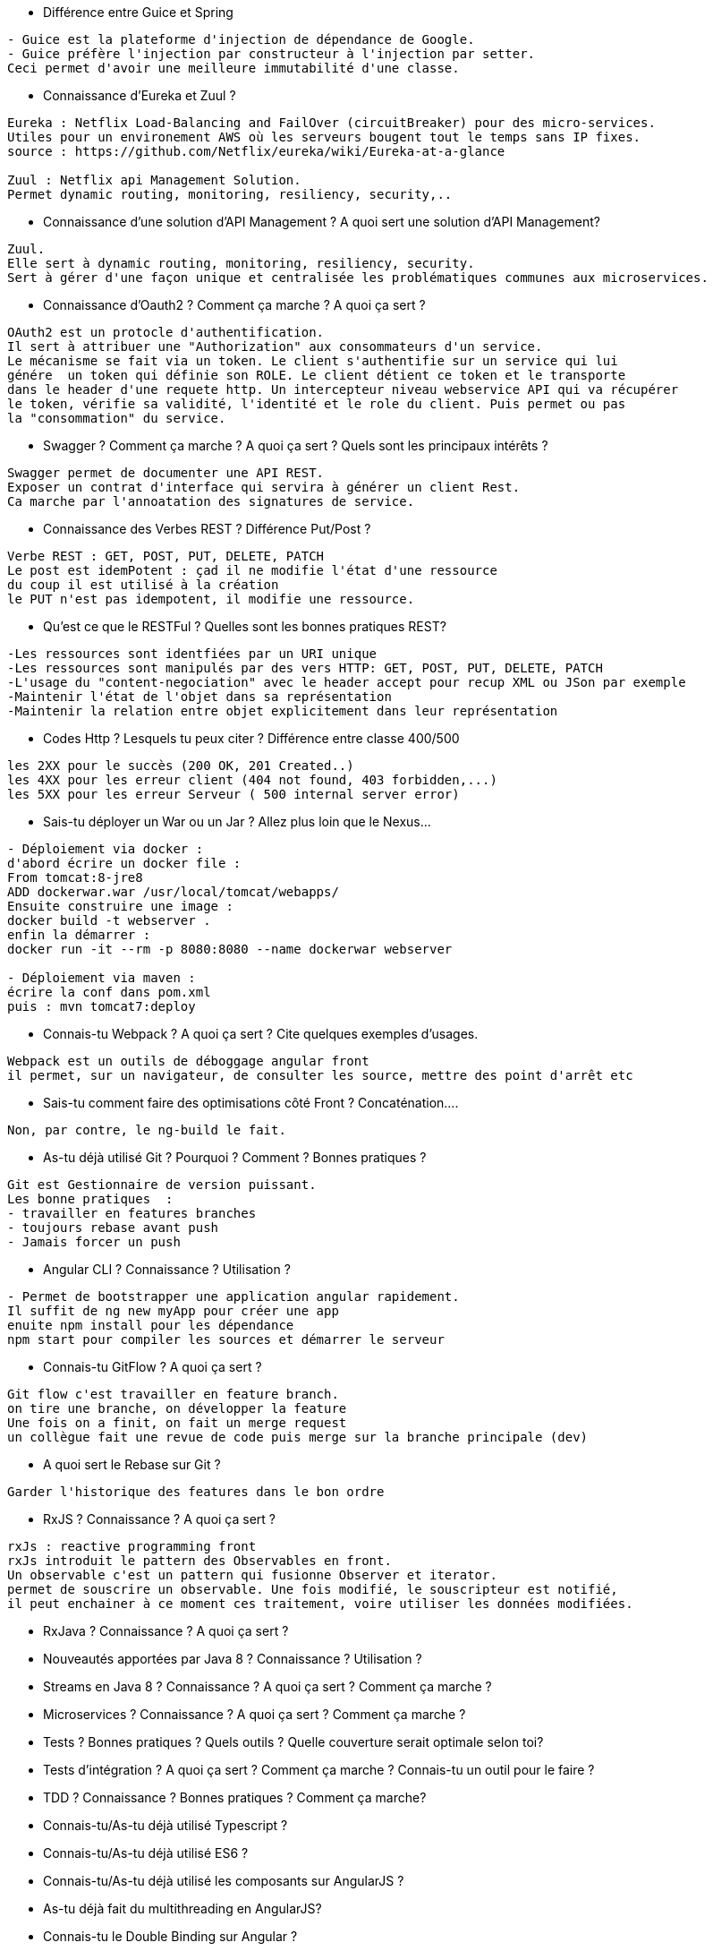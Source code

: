 * Différence entre Guice et Spring

-----------------
- Guice est la plateforme d'injection de dépendance de Google.
- Guice préfère l'injection par constructeur à l'injection par setter.
Ceci permet d'avoir une meilleure immutabilité d'une classe.
----------------- 

* Connaissance d’Eureka et Zuul ?

-----------------
Eureka : Netflix Load-Balancing and FailOver (circuitBreaker) pour des micro-services.
Utiles pour un environement AWS où les serveurs bougent tout le temps sans IP fixes.
source : https://github.com/Netflix/eureka/wiki/Eureka-at-a-glance

Zuul : Netflix api Management Solution. 
Permet dynamic routing, monitoring, resiliency, security,..
----------------- 

* Connaissance d’une solution d’API Management ? A quoi sert une solution d’API Management?

-----------------
Zuul.
Elle sert à dynamic routing, monitoring, resiliency, security.
Sert à gérer d'une façon unique et centralisée les problématiques communes aux microservices.
----------------- 

* Connaissance d’Oauth2 ? Comment ça marche ? A quoi ça sert ?

-----------------
OAuth2 est un protocle d'authentification.
Il sert à attribuer une "Authorization" aux consommateurs d'un service.
Le mécanisme se fait via un token. Le client s'authentifie sur un service qui lui
génére  un token qui définie son ROLE. Le client détient ce token et le transporte
dans le header d'une requete http. Un intercepteur niveau webservice API qui va récupérer
le token, vérifie sa validité, l'identité et le role du client. Puis permet ou pas 
la "consommation" du service.
----------------- 

* Swagger ? Comment ça marche ? A quoi ça sert ? Quels sont les principaux intérêts ?

-----------------
Swagger permet de documenter une API REST.
Exposer un contrat d'interface qui servira à générer un client Rest.
Ca marche par l'annoatation des signatures de service.
----------------- 

* Connaissance des Verbes REST ? Différence Put/Post ?

-----------------
Verbe REST : GET, POST, PUT, DELETE, PATCH
Le post est idemPotent : çad il ne modifie l'état d'une ressource
du coup il est utilisé à la création
le PUT n'est pas idempotent, il modifie une ressource.
----------------- 

* Qu'est ce que le RESTFul ? Quelles sont les bonnes pratiques REST?

-----------------
-Les ressources sont identfiées par un URI unique
-Les ressources sont manipulés par des vers HTTP: GET, POST, PUT, DELETE, PATCH
-L'usage du "content-negociation" avec le header accept pour recup XML ou JSon par exemple
-Maintenir l'état de l'objet dans sa représentation
-Maintenir la relation entre objet explicitement dans leur représentation
----------------- 

* Codes Http ? Lesquels tu peux citer ? Différence entre classe 400/500

-----------------
les 2XX pour le succès (200 OK, 201 Created..)
les 4XX pour les erreur client (404 not found, 403 forbidden,...)
les 5XX pour les erreur Serveur ( 500 internal server error)
----------------- 

* Sais-tu déployer un War ou un Jar ? Allez plus loin que le Nexus…

-----------------
- Déploiement via docker : 
d'abord écrire un docker file :
From tomcat:8-jre8
ADD dockerwar.war /usr/local/tomcat/webapps/
Ensuite construire une image :
docker build -t webserver .
enfin la démarrer :
docker run -it --rm -p 8080:8080 --name dockerwar webserver

- Déploiement via maven :
écrire la conf dans pom.xml 
puis : mvn tomcat7:deploy 
----------------- 

* Connais-tu Webpack ? A quoi ça sert ? Cite quelques exemples d’usages.

-----------------
Webpack est un outils de déboggage angular front
il permet, sur un navigateur, de consulter les source, mettre des point d'arrêt etc
----------------- 

* Sais-tu comment faire des optimisations côté Front ? Concaténation….

-----------------
Non, par contre, le ng-build le fait.
----------------- 

* As-tu déjà utilisé Git ? Pourquoi ? Comment ? Bonnes pratiques ?

-----------------
Git est Gestionnaire de version puissant.
Les bonne pratiques  :
- travailler en features branches
- toujours rebase avant push
- Jamais forcer un push
----------------- 

* Angular CLI ? Connaissance ? Utilisation ?

-----------------
- Permet de bootstrapper une application angular rapidement.
Il suffit de ng new myApp pour créer une app
enuite npm install pour les dépendance
npm start pour compiler les sources et démarrer le serveur
----------------- 

* Connais-tu GitFlow ? A quoi ça sert ?

-----------------
Git flow c'est travailler en feature branch.
on tire une branche, on développer la feature 
Une fois on a finit, on fait un merge request
un collègue fait une revue de code puis merge sur la branche principale (dev)
----------------- 

* A quoi sert le Rebase sur Git ?

-----------------
Garder l'historique des features dans le bon ordre
----------------- 

* RxJS ? Connaissance ? A quoi ça sert ?

-----------------
rxJs : reactive programming front
rxJs introduit le pattern des Observables en front.
Un observable c'est un pattern qui fusionne Observer et iterator.
permet de souscrire un observable. Une fois modifié, le souscripteur est notifié,
il peut enchainer à ce moment ces traitement, voire utiliser les données modifiées.
----------------- 

* RxJava ? Connaissance ? A quoi ça sert ?

-----------------

----------------- 

* Nouveautés apportées par Java 8 ? Connaissance ? Utilisation ?

-----------------

----------------- 

* Streams en Java 8 ? Connaissance ? A quoi ça sert ? Comment ça marche ?

-----------------

----------------- 

* Microservices ? Connaissance ? A quoi ça sert ? Comment ça marche ?

-----------------

----------------- 

* Tests ? Bonnes pratiques ? Quels outils ? Quelle couverture serait optimale selon toi?

-----------------

----------------- 

* Tests d’intégration ? A quoi ça sert ? Comment ça marche ? Connais-tu un outil pour le faire ?

-----------------

----------------- 

* TDD ? Connaissance ? Bonnes pratiques ? Comment ça marche?

-----------------

----------------- 

* Connais-tu/As-tu déjà utilisé Typescript ?

-----------------

----------------- 

* Connais-tu/As-tu déjà utilisé ES6 ?

-----------------

----------------- 

* Connais-tu/As-tu déjà utilisé les composants sur AngularJS ?

-----------------

----------------- 

* As-tu déjà fait du multithreading en AngularJS?

-----------------

----------------- 

* Connais-tu le Double Binding sur Angular ?

-----------------

----------------- 

* Imagine que tu as un problème de performance sur ton application web ? Comment tu t'y prend
pour l'identifier/le résoudre ?

-----------------

----------------- 

* Comment tu expliquerais une promesse en angular à un développeur plus junior que toi ?

-----------------

----------------- 

* Quel est le ratio entre dév. et tests lorsque tu développes une feature ?

-----------------

----------------- 

* Imaginons que tu as un budget illimité pour réaliser une application web ? Quelle stack tu
mettrais en place ? Pourquoi ?..

-----------------

----------------- 

* Où fais-tu ta veille techno ? Quelle sites ? Quelles technos ont retenu ton attention ?

-----------------

----------------- 

* En combien de temps penses-tu pouvoir monter en compétences sur les technos qu’il te
manque ?

-----------------

----------------- 
